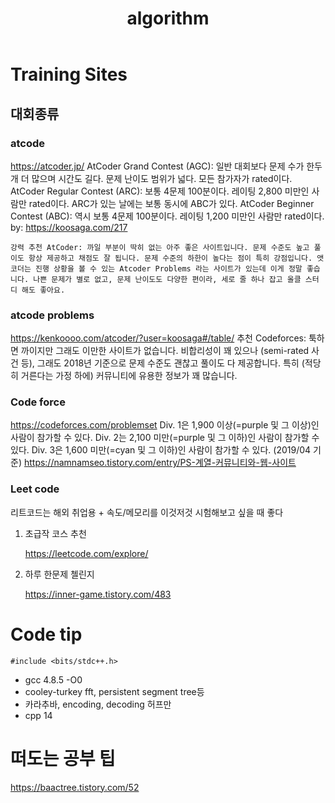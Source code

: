 #+TITLE: algorithm

* Training Sites
** 대회종류
*** atcode
https://atcoder.jp/
AtCoder Grand Contest (AGC): 일반 대회보다 문제 수가 한두 개 더 많으며 시간도 길다. 문제 난이도 범위가 넓다. 모든 참가자가 rated이다.
AtCoder Regular Contest (ARC): 보통 4문제 100분이다. 레이팅 2,800 미만인 사람만 rated이다. ARC가 있는 날에는 보통 동시에 ABC가 있다.
AtCoder Beginner Contest (ABC): 역시 보통 4문제 100분이다. 레이팅 1,200 미만인 사람만 rated이다.
by: https://koosaga.com/217
: 강력 추천 AtCoder: 까일 부분이 딱히 없는 아주 좋은 사이트입니다. 문제 수준도 높고 풀이도 항상 제공하고 채점도 잘 됩니다. 문제 수준의 하한이 높다는 점이 특히 강점입니다. 앳코더는 진행 상황을 볼 수 있는 Atcoder Problems 라는 사이트가 있는데 이게 정말 좋습니다. 나쁜 문제가 별로 없고, 문제 난이도도 다양한 편이라, 세로 줄 하나 잡고 올클 스터디 해도 좋아요.

*** atcode problems
https://kenkoooo.com/atcoder/?user=koosaga#/table/
추천 Codeforces: 툭하면 까이지만 그래도 이만한 사이트가 없습니다. 비합리성이 꽤 있으나 (semi-rated 사건 등), 그래도 2018년 기준으로 문제 수준도 괜찮고 풀이도 다 제공합니다. 특히 (적당히 거른다는 가정 하에) 커뮤니티에 유용한 정보가 꽤 많습니다.

*** Code force
 https://codeforces.com/problemset
Div. 1은 1,900 이상(=purple 및 그 이상)인 사람이 참가할 수 있다.
Div. 2는 2,100 미만(=purple 및 그 이하)인 사람이 참가할 수 있다.
Div. 3은 1,600 미만(=cyan 및 그 이하)인 사람이 참가할 수 있다. (2019/04 기준)
https://namnamseo.tistory.com/entry/PS-계열-커뮤니티와-웹-사이트

*** Leet code
리트코드는 해외 취업용 + 속도/메모리를 이것저것 시험해보고 싶을 때 좋다
**** 초급작 코스 추천
https://leetcode.com/explore/
**** 하루 한문제 첼린지
https://inner-game.tistory.com/483

* Code tip
#+BEGIN_SRC C++
 #include <bits/stdc++.h>
#+END_SRC


- gcc 4.8.5 -O0
- cooley-turkey fft, persistent segment tree등
- 카라추바, encoding, decoding 허프만
- cpp 14


* 떠도는 공부 팁
https://baactree.tistory.com/52
